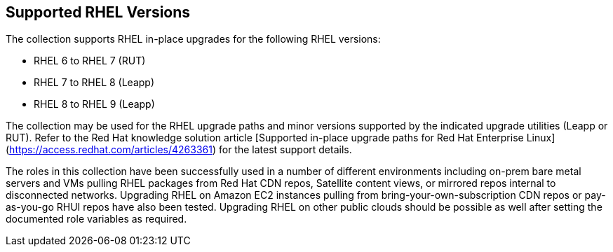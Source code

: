 == Supported RHEL Versions

The collection supports RHEL in-place upgrades for the following RHEL versions:

- RHEL 6 to RHEL 7 (RUT)
- RHEL 7 to RHEL 8 (Leapp)
- RHEL 8 to RHEL 9 (Leapp)

The collection may be used for the RHEL upgrade paths and minor versions supported by the indicated upgrade utilities (Leapp or RUT). Refer to the Red Hat knowledge solution article [Supported in-place upgrade paths for Red Hat Enterprise Linux](https://access.redhat.com/articles/4263361) for the latest support details.

The roles in this collection have been successfully used in a number of different environments including on-prem bare metal servers and VMs pulling RHEL packages from Red Hat CDN repos, Satellite content views, or mirrored repos internal to disconnected networks. Upgrading RHEL on Amazon EC2 instances pulling from bring-your-own-subscription CDN repos or pay-as-you-go RHUI repos have also been tested. Upgrading RHEL on other public clouds should be possible as well after setting the documented role variables as required.
